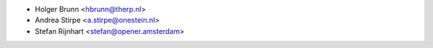* Holger Brunn <hbrunn@therp.nl>
* Andrea Stirpe <a.stirpe@onestein.nl>
* Stefan Rijnhart <stefan@opener.amsterdam>
